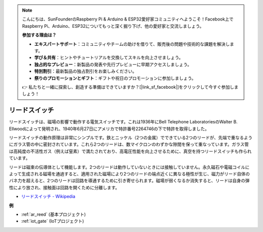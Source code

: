 .. note::

    こんにちは、SunFounderのRaspberry Pi & Arduino & ESP32愛好家コミュニティへようこそ！Facebook上でRaspberry Pi、Arduino、ESP32についてもっと深く掘り下げ、他の愛好家と交流しましょう。

    **参加する理由は？**

    - **エキスパートサポート**：コミュニティやチームの助けを借りて、販売後の問題や技術的な課題を解決します。
    - **学び＆共有**：ヒントやチュートリアルを交換してスキルを向上させましょう。
    - **独占的なプレビュー**：新製品の発表や先行プレビューに早期アクセスしましょう。
    - **特別割引**：最新製品の独占割引をお楽しみください。
    - **祭りのプロモーションとギフト**：ギフトや祝日のプロモーションに参加しましょう。

    👉 私たちと一緒に探索し、創造する準備はできていますか？[|link_sf_facebook|]をクリックして今すぐ参加しましょう！

.. _cpn_reed:

リードスイッチ
======================

.. image:: img/reed.png

リードスイッチは、磁場の影響で動作する電気スイッチです。これは1936年にBell Telephone LaboratoriesのWalter B. Ellwoodによって発明され、1940年6月27日にアメリカで特許番号2264746の下で特許を取得しました。

リードスイッチの動作原理は非常にシンプルです。鉄とニッケル（2つの金属）でできている2つのリードが、先端で重なるようにガラス管の中に密封されています。これら2つのリードは、数マイクロンのわずかな隙間を保って重なっています。ガラス管は高純度の不活性ガス（例えば窒素）で満たされており、高電圧性能を向上させるために、真空を持つリードスイッチも作られています。

リードは磁束の伝導体として機能します。2つのリードは動作していないときには接触していません。永久磁石や電磁コイルによって生成される磁場を通過すると、適用された磁場により2つのリードの端点近くに異なる極性が生じ、磁力がリード自体のバネ力を超えると、2つのリードは回路を導通するために引き寄せられます。磁場が弱くなるか消失すると、リードは自身の弾性により放され、接触面は回路を開くために分離します。

.. image:: img/reed_sche.png

* `リードスイッチ - Wikipedia <https://en.wikipedia.org/wiki/Reed_switch>`_

**例**

* :ref:`ar_reed` (基本プロジェクト)
* :ref:`iot_gate` (IoTプロジェクト)